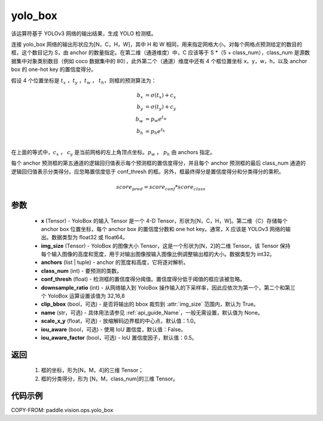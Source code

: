 .. _cn_api_vision_ops_yolo_box:

yolo_box
-------------------------------

.. py:function:: paddle.vision.ops.yolo_box(x, img_size, anchors, class_num, conf_thresh, downsample_ratio, clip_bbox=True, name=None, scale_x_y=1.0, iou_aware=False, iou_aware_factor=0.5)

该运算符基于 YOLOv3 网络的输出结果，生成 YOLO 检测框。

连接 yolo_box 网络的输出形状应为[N，C，H，W]，其中 H 和 W 相同，用来指定网格大小。对每个网格点预测给定的数目的框，这个数目记为 S，由 anchor 的数量指定。在第二维（通道维度）中，C 应该等于 S *（5 + class_num），class_num 是源数据集中对象类别数目（例如 coco 数据集中的 80），此外第二个（通道）维度中还有 4 个框位置坐标 x，y，w，h，以及 anchor box 的 one-hot key 的置信度得分。

假设 4 个位置坐标是 :math:`t_x` ，:math:`t_y` ，:math:`t_w` ， :math:`t_h`，则框的预测算法为：

.. math::

    b_x &= \sigma(t_x) + c_x\\
    b_y &= \sigma(t_y) + c_y\\
    b_w &= p_w e^{t_w}\\
    b_h &= p_h e^{t_h}\\

在上面的等式中，:math:`c_x` ， :math:`c_y` 是当前网格的左上角顶点坐标。:math:`p_w` ， :math:`p_h`  由 anchors 指定。

每个 anchor 预测框的第五通道的逻辑回归值表示每个预测框的置信度得分，并且每个 anchor 预测框的最后 class_num 通道的逻辑回归值表示分类得分。应忽略置信度低于 conf_thresh 的框。另外，框最终得分是置信度得分和分类得分的乘积。


.. math::

    score_{pred} = score_{conf} * score_{class}

参数
:::::::::

    - **x** (Tensor) - YoloBox 的输入 Tensor 是一个 4-D Tensor，形状为[N，C，H，W]。第二维（C）存储每个 anchor box 位置坐标，每个 anchor box 的置信度分数和 one hot key。通常，X 应该是 YOLOv3 网络的输出。数据类型为 float32 或 float64。
    - **img_size** (Tensor) - YoloBox 的图像大小 Tensor，这是一个形状为[N，2]的二维 Tensor。该 Tensor 保持每个输入图像的高度和宽度，用于对输出图像按输入图像比例调整输出框的大小。数据类型为 int32。
    - **anchors** (list | tuple) - anchor 的宽度和高度，它将逐对解析。
    - **class_num** (int) - 要预测的类数。
    - **conf_thresh** (float) - 检测框的置信度得分阈值。置信度得分低于阈值的框应该被忽略。
    - **downsample_ratio** (int) - 从网络输入到 YoloBox 操作输入的下采样率，因此应依次为第一个，第二个和第三个 YoloBox 运算设置该值为 32,16,8
    - **clip_bbox** (bool，可选) - 是否将输出的 bbox 裁剪到 :attr:`img_size` 范围内，默认为 True。
    - **name** (str，可选) - 具体用法请参见 :ref:`api_guide_Name`，一般无需设置，默认值为 None。
    - **scale_x_y** (float，可选) - 放缩解码边界框的中心点，默认值：1.0。
    - **iou_aware** (bool，可选) - 使用 IoU 置信度，默认值：False。
    - **iou_aware_factor** (bool，可选) - IoU 置信度因子，默认值：0.5。

返回
:::::::::

     1. 框的坐标，形为[N，M，4]的三维 Tensor；
     2. 框的分类得分，形为 [N，M，class_num]的三维 Tensor。

代码示例
:::::::::

COPY-FROM: paddle.vision.ops.yolo_box
